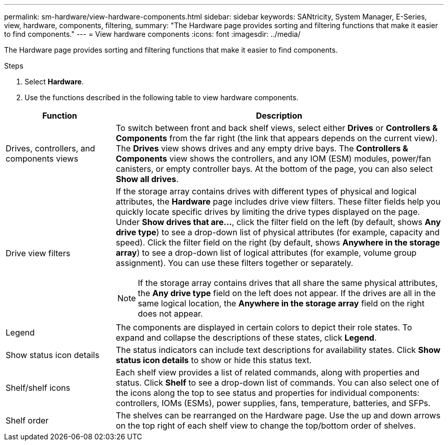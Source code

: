 ---
permalink: sm-hardware/view-hardware-components.html
sidebar: sidebar
keywords: SANtricity, System Manager, E-Series, view, hardware, components, filtering,
summary: "The Hardware page provides sorting and filtering functions that make it easier to find components."
---
= View hardware components
:icons: font
:imagesdir: ../media/

[.lead]
The Hardware page provides sorting and filtering functions that make it easier to find components.

.Steps

. Select *Hardware*.
. Use the functions described in the following table to view hardware components.

[cols="25h,~",options="header"]
|===
| Function| Description
a|
Drives, controllers, and components views
a|
To switch between front and back shelf views, select either *Drives* or *Controllers & Components* from the far right (the link that appears depends on the current view). The *Drives* view shows drives and any empty drive bays. The *Controllers & Components* view shows the controllers, and any IOM (ESM) modules, power/fan canisters, or empty controller bays. At the bottom of the page, you can also select *Show all drives*.
a|
Drive view filters
a|
If the storage array contains drives with different types of physical and logical attributes, the *Hardware* page includes drive view filters. These filter fields help you quickly locate specific drives by limiting the drive types displayed on the page. Under *Show drives that are...*, click the filter field on the left (by default, shows *Any drive type*) to see a drop-down list of physical attributes (for example, capacity and speed). Click the filter field on the right (by default, shows *Anywhere in the storage array*) to see a drop-down list of logical attributes (for example, volume group assignment). You can use these filters together or separately.
[NOTE]
====
If the storage array contains drives that all share the same physical attributes, the *Any drive type* field on the left does not appear. If the drives are all in the same logical location, the *Anywhere in the storage array* field on the right does not appear.
====
a|
Legend
a|
The components are displayed in certain colors to depict their role states. To expand and collapse the descriptions of these states, click *Legend*.
a|
Show status icon details
a|
The status indicators can include text descriptions for availability states. Click *Show status icon details* to show or hide this status text.
a|
Shelf/shelf icons
a|
Each shelf view provides a list of related commands, along with properties and status. Click *Shelf* to see a drop-down list of commands. You can also select one of the icons along the top to see status and properties for individual components: controllers, IOMs (ESMs), power supplies, fans, temperature, batteries, and SFPs.
a|
Shelf order
a|
The shelves can be rearranged on the Hardware page. Use the up and down arrows on the top right of each shelf view to change the top/bottom order of shelves.
|===
